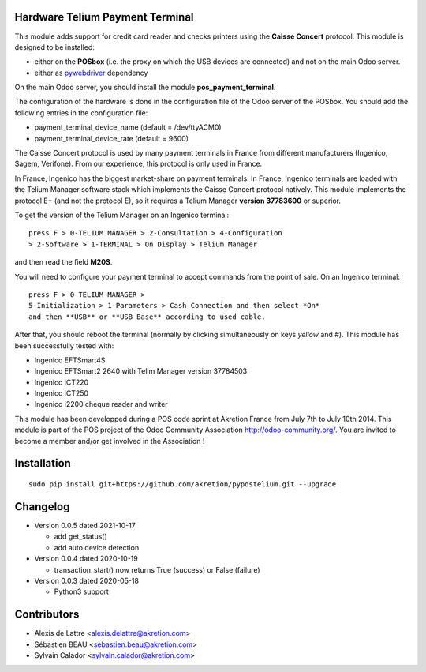 Hardware Telium Payment Terminal
================================

This module adds support for credit card reader and checks printers
using the **Caisse Concert** protocol. This module is designed to
be installed:

- either on the **POSbox** (i.e. the proxy on which the USB devices are connected) and not on the main Odoo server.
- either as `pywebdriver <https://github.com/akretion/pywebdriver>`_ dependency

On the main Odoo server, you should install the module **pos_payment_terminal**.

The configuration of the hardware is done in the configuration file of
the Odoo server of the POSbox. You should add the following entries in
the configuration file:

* payment_terminal_device_name (default = /dev/ttyACM0)
* payment_terminal_device_rate (default = 9600)

The Caisse Concert protocol is used by many payment terminals in France
from different manufacturers (Ingenico, Sagem, Verifone). From our
experience, this protocol is only used in France.

In France, Ingenico has the biggest market-share on payment terminals.
In France, Ingenico terminals are loaded with the Telium Manager
software stack which implements the Caisse Concert protocol natively.
This module implements the protocol E+ (and not the protocol E), so it
requires a Telium Manager **version 37783600** or superior.

To get the version of the Telium Manager on an Ingenico
terminal:

::

  press F > 0-TELIUM MANAGER > 2-Consultation > 4-Configuration
  > 2-Software > 1-TERMINAL > On Display > Telium Manager 

and then read the field **M20S**.

You will need to configure your payment terminal to accept commands
from the point of sale. On an Ingenico terminal:

::

  press F > 0-TELIUM MANAGER >
  5-Initialization > 1-Parameters > Cash Connection and then select *On*
  and then **USB** or **USB Base** according to used cable.
  
After that, you should reboot the terminal (normally by clicking simultaneously on keys `yellow` and `#`).
This module has been successfully tested with:

* Ingenico EFTSmart4S
* Ingenico EFTSmart2 2640 with Telim Manager version 37784503
* Ingenico iCT220
* Ingenico iCT250
* Ingenico i2200 cheque reader and writer

This module has been developped during a POS code sprint at Akretion
France from July 7th to July 10th 2014. This module is part of the POS
project of the Odoo Community Association http://odoo-community.org/.
You are invited to become a member and/or get involved in the
Association !

Installation
============

::

  sudo pip install git+https://github.com/akretion/pypostelium.git --upgrade

Changelog
=========

* Version 0.0.5 dated 2021-10-17

  * add get_status()
  * add auto device detection

* Version 0.0.4 dated 2020-10-19

  * transaction_start() now returns True (success) or False (failure)

* Version 0.0.3 dated 2020-05-18

  * Python3 support

Contributors
============

* Alexis de Lattre <alexis.delattre@akretion.com>
* Sébastien BEAU <sebastien.beau@akretion.com>
* Sylvain Calador <sylvain.calador@akretion.com>
